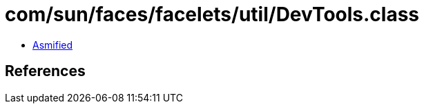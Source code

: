 = com/sun/faces/facelets/util/DevTools.class

 - link:DevTools-asmified.java[Asmified]

== References

